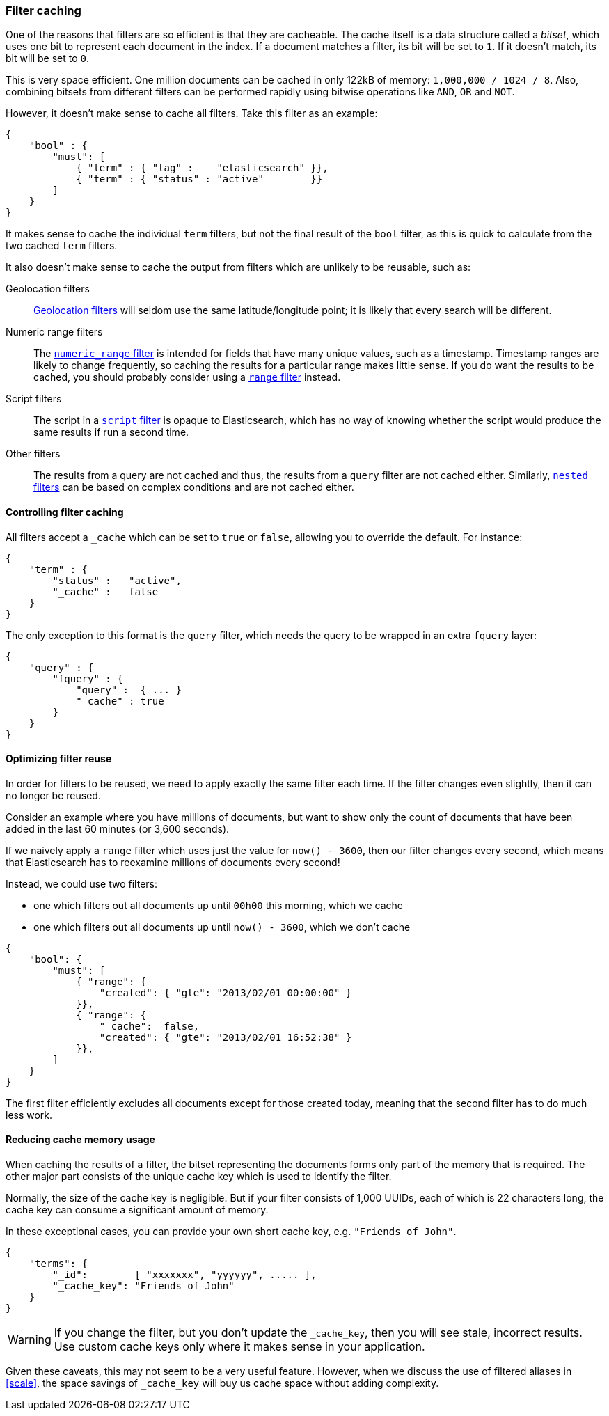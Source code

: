 [[filter-caching]]
=== Filter caching

One of the reasons that filters are so efficient is that they are
cacheable. The cache itself is a data structure called a _bitset_,
which uses one bit to represent each document in the index.  If a document
matches a filter, its bit will be set to `1`.  If it doesn't match, its bit
will be set to `0`.

This is very space efficient.  One million documents can be cached in only
122kB of memory: `1,000,000 / 1024 / 8`. Also, combining bitsets from
different filters can be performed rapidly using bitwise operations like
`AND`, `OR` and `NOT`.

However, it doesn't make sense to cache all filters.  Take this filter
as an example:

[source,js]
--------------------------------------------------
{
    "bool" : {
        "must": [
            { "term" : { "tag" :    "elasticsearch" }},
            { "term" : { "status" : "active"        }}
        ]
    }
}
--------------------------------------------------


It makes sense to cache the individual `term` filters, but not the
final result of the `bool` filter, as this is quick to calculate from the
two cached `term` filters.

It also doesn't make sense to cache the output from filters which are unlikely
to be reusable, such as:

Geolocation filters::

<<geoloc-filters,Geolocation filters>> will seldom use the same
latitude/longitude point; it is likely that every search will be
different.

Numeric range filters::

The <<numeric-range-filter,`numeric_range` filter>> is intended for fields
that have many unique values, such as a timestamp. Timestamp ranges
are likely to change frequently, so caching the results for a particular
range makes little sense.
If you do want the results to be cached, you should probably consider
using a <<range-filter,`range` filter>> instead.

Script filters::

The script in a <<script-filter,`script` filter>> is opaque to Elasticsearch,
which has no way of knowing whether the script would produce the same results
if run a second time.

Other filters::

The results from a query are not cached and thus, the results from
a `query` filter are not cached either. Similarly,
<<nested-filter,`nested` filters>> can be based on complex conditions and
are not cached either.

==== Controlling filter caching

All filters accept a `_cache` which can be set to `true` or `false`,
allowing you to override the default.  For instance:

[source,js]
--------------------------------------------------
{
    "term" : {
        "status" :   "active",
        "_cache" :   false
    }
}
--------------------------------------------------


The only exception to this format is the `query` filter, which needs
the query to be wrapped in an extra `fquery` layer:

[source,js]
--------------------------------------------------
{
    "query" : {
        "fquery" : {
            "query" :  { ... }
            "_cache" : true
        }
    }
}
--------------------------------------------------


==== Optimizing filter reuse

In order for filters to be reused, we need to apply exactly the same filter
each time.  If the filter changes even slightly, then it can no longer be
reused.

Consider an example where you have millions of documents, but want to show only
the count of documents that have been added in the last 60 minutes (or 3,600
seconds).

If we naively apply a `range` filter which uses just the value for
`now() - 3600`, then our filter changes every second, which means that
Elasticsearch has to reexamine millions of documents every second!

Instead, we could use two filters:

* one which filters out all documents up until `00h00` this morning, which we
  cache
* one which filters out all documents up until `now() - 3600`, which we don't
  cache

[source,js]
--------------------------------------------------
{
    "bool": {
        "must": [
            { "range": {
                "created": { "gte": "2013/02/01 00:00:00" }
            }},
            { "range": {
                "_cache":  false,
                "created": { "gte": "2013/02/01 16:52:38" }
            }},
        ]
    }
}
--------------------------------------------------


The first filter efficiently excludes all documents except for those created
today, meaning that the second filter has to do much less work.

==== Reducing cache memory usage

When caching the results of a filter, the bitset representing the documents
forms only part of the memory that is required.  The other major part consists
of the unique cache key which is used to identify the filter.

Normally, the size of the cache key is negligible. But if your filter
consists of 1,000 UUIDs, each of which is 22 characters long, the cache
key can consume a significant amount of memory.

In these exceptional cases, you can provide your own short cache key,
e.g. `"Friends of John"`.

[source,js]
--------------------------------------------------
{
    "terms": {
        "_id":        [ "xxxxxxx", "yyyyyy", ..... ],
        "_cache_key": "Friends of John"
    }
}
--------------------------------------------------


[WARNING]
====
If you change the filter, but you don't update the `_cache_key`, then you
will see stale, incorrect results. Use custom cache keys only where it
makes sense in your application.

====

Given these caveats, this may not seem to be a very useful feature.
However, when we discuss the use of filtered aliases in <<scale>>, the space
savings of `_cache_key` will buy us cache space without adding complexity.
